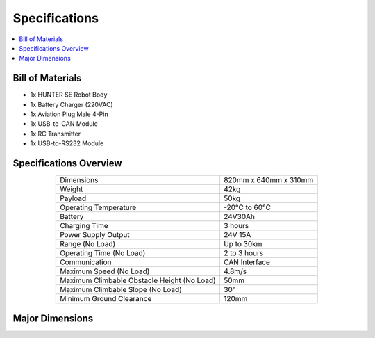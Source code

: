 ==============
Specifications
==============

.. contents::
    :local:

Bill of Materials
=================

*   1x HUNTER SE Robot Body
*   1x Battery Charger (220VAC)
*   1x Aviation Plug Male 4-Pin
*   1x USB-to-CAN Module
*   1x RC Transmitter
*   1x USB-to-RS232 Module

Specifications Overview
=======================

.. list-table::
    :align: center

    * - Dimensions
      - 820mm x 640mm x 310mm
    * - Weight
      - 42kg
    * - Payload
      - 50kg
    * - Operating Temperature
      - -20°C to 60°C
    * - Battery
      - 24V30Ah
    * - Charging Time
      - 3 hours
    * - Power Supply Output
      - 24V 15A
    * - Range (No Load)
      - Up to 30km
    * - Operating Time (No Load)
      - 2 to 3 hours
    * - Communication
      - CAN Interface
    * - Maximum Speed (No Load)
      - 4.8m/s
    * - Maximum Climbable Obstacle Height (No Load)
      - 50mm
    * - Maximum Climbable Slope (No Load)
      - 30°
    * - Minimum Ground Clearance
      - 120mm

Major Dimensions
================

.. image:: specifications/_images/hunter_se_major_dimensions.jpg
    :align: center
